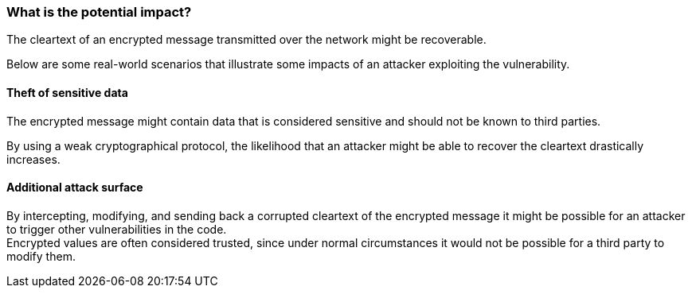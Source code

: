 === What is the potential impact?

The cleartext of an encrypted message transmitted over the network might be
recoverable.

Below are some real-world scenarios that illustrate some impacts of an attacker
exploiting the vulnerability.

====  Theft of sensitive data

The encrypted message might contain data that is considered sensitive and should
not be known to third parties.

By using a weak cryptographical protocol, the likelihood that an attacker might
be able to recover the cleartext drastically increases.

====  Additional attack surface

By intercepting, modifying, and sending back a corrupted cleartext of the
encrypted message it might be possible for an attacker to trigger other
vulnerabilities in the code. +
Encrypted values are often considered trusted, since under normal circumstances
it would not be possible for a third party to modify them.
